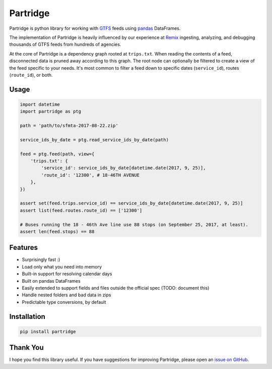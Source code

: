 =========
Partridge
=========


.. image:: https://img.shields.io/pypi/v/partridge.svg
        :target: https://pypi.python.org/pypi/partridge

.. image:: https://img.shields.io/travis/remix/partridge.svg
        :target: https://travis-ci.org/remix/partridge


Partridge is python library for working with
`GTFS <https://developers.google.com/transit/gtfs/>`__ feeds using
`pandas <https://pandas.pydata.org/>`__ DataFrames.

The implementation of Partridge is heavily influenced by our experience
at `Remix <https://www.remix.com/>`__ ingesting, analyzing, and
debugging thousands of GTFS feeds from hundreds of agencies.

At the core of Partridge is a dependency graph rooted at ``trips.txt``.
When reading the contents of a feed, disconnected data is pruned away
according to this graph. The root node can optionally be filtered to
create a view of the feed specific to your needs. It's most common to
filter a feed down to specific dates (``service_id``), routes
(``route_id``), or both.

.. figure:: dependency-graph.png
   :alt: dependency graph


Usage
-----

.. code:: python

    import datetime
    import partridge as ptg

    path = 'path/to/sfmta-2017-08-22.zip'

    service_ids_by_date = ptg.read_service_ids_by_date(path)

    feed = ptg.feed(path, view={
        'trips.txt': {
            'service_id': service_ids_by_date[datetime.date(2017, 9, 25)],
            'route_id': '12300', # 18-46TH AVENUE
        },
    })

    assert set(feed.trips.service_id) == service_ids_by_date[datetime.date(2017, 9, 25)]
    assert list(feed.routes.route_id) == ['12300']

    # Buses running the 18 - 46th Ave line use 88 stops (on September 25, 2017, at least).
    assert len(feed.stops) == 88

Features
--------

-  Surprisingly fast :)
-  Load only what you need into memory
-  Built-in support for resolving calendar days
-  Built on pandas DataFrames
-  Easily extended to support fields and files outside the official spec
   (TODO: document this)
-  Handle nested folders and bad data in zips
-  Predictable type conversions, by default

Installation
------------

.. code:: console

    pip install partridge

Thank You
---------

I hope you find this library useful. If you have suggestions for
improving Partridge, please open an `issue on
GitHub <https://github.com/remix/partridge/issues>`__.
